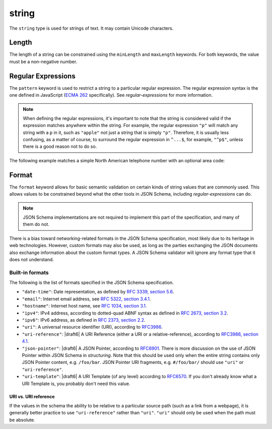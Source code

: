 .. index::
   single: string

.. _string:

string
------

The ``string`` type is used for strings of text.  It may contain
Unicode characters.

.. language_specific::

   --Python
   In Python, "string" is analogous to the ``unicode`` type on Python
   2.x, and the ``str`` type on Python 3.x.
   --Ruby
   In Ruby, "string" is analogous to the ``String`` type.

.. schema_example::

    { "type": "string" }
    --
    "This is a string"
    --
    // Unicode characters:
    "Déjà vu"
    --
    ""
    --
    "42"
    --X
    42

.. index::
   single: string; length
   single: maxLength
   single: minLength

Length
''''''

The length of a string can be constrained using the ``minLength`` and
``maxLength`` keywords.  For both keywords, the value must be a
non-negative number.

.. schema_example::

    {
      "type": "string",
      "minLength": 2,
      "maxLength": 3
    }
    --X
    "A"
    --
    "AB"
    --
    "ABC"
    --X
    "ABCD"

.. index::
   single: string; regular expression
   single: pattern

Regular Expressions
'''''''''''''''''''

.. _pattern:

The ``pattern`` keyword is used to restrict a string to a particular
regular expression.  The regular expression syntax is the one defined
in JavaScript (`ECMA 262
<http://www.ecma-international.org/publications/standards/Ecma-262.htm>`__
specifically).  See `regular-expressions` for more information.

.. note::
    When defining the regular expressions, it's important to note that
    the string is considered valid if the expression matches anywhere
    within the string.  For example, the regular expression ``"p"``
    will match any string with a ``p`` in it, such as ``"apple"`` not
    just a string that is simply ``"p"``.  Therefore, it is usually
    less confusing, as a matter of course, to surround the regular
    expression in ``^...$``, for example, ``"^p$"``, unless there is a
    good reason not to do so.

The following example matches a simple North American telephone number
with an optional area code:

.. schema_example::

   {
      "type": "string",
      "pattern": "^(\\([0-9]{3}\\))?[0-9]{3}-[0-9]{4}$"
   }
   --
   "555-1212"
   --
   "(888)555-1212"
   --X
   "(888)555-1212 ext. 532"
   --X
   "(800)FLOWERS"

.. index::
    single: string; format
    single: format

.. _format:

Format
''''''

The ``format`` keyword allows for basic semantic validation on certain
kinds of string values that are commonly used.  This allows values to
be constrained beyond what the other tools in JSON Schema, including
`regular-expressions` can do.

.. note::

    JSON Schema implementations are not required to implement this
    part of the specification, and many of them do not.

There is a bias toward networking-related formats in the JSON Schema
specification, most likely due to its heritage in web technologies.
However, custom formats may also be used, as long as the parties
exchanging the JSON documents also exchange information about the
custom format types.  A JSON Schema validator will ignore any format
type that it does not understand.

Built-in formats
^^^^^^^^^^^^^^^^

The following is the list of formats specified in the JSON Schema
specification.

- ``"date-time"``: Date representation, as defined by `RFC 3339, section
  5.6 <http://tools.ietf.org/html/rfc3339#section-5.6>`_.

- ``"email"``: Internet email address, see `RFC 5322,
  section 3.4.1 <http://tools.ietf.org/html/rfc5322#section-3.4.1>`_.

- ``"hostname"``: Internet host name, see `RFC 1034, section 3.1
  <http://tools.ietf.org/html/rfc1034#section-3.1>`_.

- ``"ipv4"``: IPv4 address, according to dotted-quad ABNF syntax as
  defined in `RFC 2673, section 3.2
  <http://tools.ietf.org/html/rfc2673#section-3.2>`_.

- ``"ipv6"``: IPv6 address, as defined in `RFC 2373, section 2.2
  <http://tools.ietf.org/html/rfc2373#section-2.2>`_.

- ``"uri"``: A universal resource identifier (URI), according to
  `RFC3986 <http://tools.ietf.org/html/rfc3986>`_.

- ``"uri-reference"``: |draft6| A URI Reference (either a URI or a
  relative-reference), according to `RFC3986, section 4.1
  <http://tools.ietf.org/html/rfc3986#section-4.1>`_.

- ``"json-pointer"``: |draft6| A JSON Pointer, according to `RFC6901
  <https://tools.ietf.org/html/rfc6901>`_. There is more discussion on the use
  of JSON Pointer within JSON Schema in `structuring`. Note that this should be
  used only when the entire string contains only JSON Pointer content, e.g.
  ``/foo/bar``. JSON Pointer URI fragments, e.g. ``#/foo/bar/`` should use
  ``"uri"`` or ``"uri-reference"``.

- ``"uri-template"``: |draft6| A URI Template (of any level) according to
  `RFC6570 <https://tools.ietf.org/html/rfc6570>`_. If you don't already know
  what a URI Template is, you probably don't need this value.

URI vs. URI reference
`````````````````````

If the values in the schema the ability to be relative to a particular source
path (such as a link from a webpage), it is generally better practice to use
``"uri-reference"`` rather than ``"uri"``. ``"uri"`` should only be used when
the path must be absolute.

.. draft_specific::

   --Draft 4
   Draft 4 only includes ``"uri"``, not ``"uri-reference"``. Therefore, there is
   some ambiguity around whether ``"uri"`` should accept relative paths.


.. TODO: Add some examples for ``format`` here
